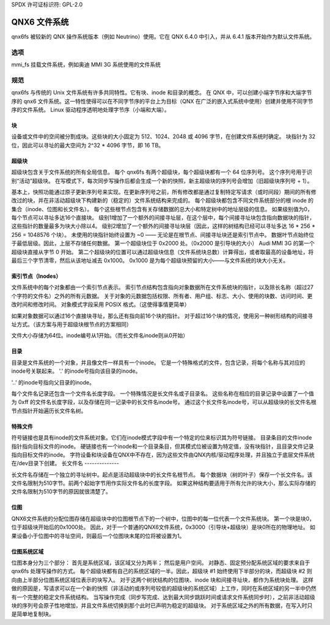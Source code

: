 SPDX 许可证标识符: GPL-2.0

===================
QNX6 文件系统
===================

qnx6fs 被较新的 QNX 操作系统版本（例如 Neutrino）使用。它在 QNX 6.4.0 中引入，并从 6.4.1 版本开始作为默认文件系统。

选项
======

mmi_fs		挂载文件系统，例如奥迪 MMI 3G 系统使用的文件系统

规范
=============

qnx6fs 与传统的 Unix 文件系统有许多共同特性。它有块、inode 和目录的概念。
在 QNX 中，可以创建小端字节序和大端字节序的 qnx6 文件系统。这一特性使得可以在不同字节序的平台上为目标（QNX 在广泛的嵌入式系统中使用）创建并使用不同字节序的文件系统。
Linux 驱动程序透明地处理字节序（小端和大端）。

块
------

设备或文件中的空间被分割成块。这些块的大小固定为 512、1024、2048 或 4096 字节，在创建文件系统时确定。
块指针为 32 位，因此可以寻址的最大空间为 2^32 * 4096 字节，即 16 TB。

超级块
---------------

超级块包含关于文件系统的所有全局信息。
每个 qnx6fs 有两个超级块，每个超级块都有一个 64 位序列号。
这个序列号用于识别“活动”超级块。
在写模式下，每次同步写操作后都会生成一个新的快照，新主超级块的序列号会增加（旧超级块序列号 + 1）。

基本上，快照功能通过原子更新序列号来实现。在更新序列号之前，所有修改都是通过复制特定写请求（或时间段）期间的所有修改过的块，并在非活动超级块下构建新的（稳定的）文件系统结构来完成的。
每个超级块都包含不同文件系统部分的根 inode 的集合（inode、位图和长文件名）。
每个这些根节点包含有关存储数据的总大小和特定树中的地址层级的信息。
如果级别值为0，每个节点可以寻址多达16个直接块。
级别1增加了一个额外的间接寻址层，在这个层中，每个间接寻址块包含指向数据块的指针，这些指针的数量最多为块大小除以4。
级别2增加了一个额外的间接寻址块层（因此，这样的树结构已经可以寻址多达 16 * 256 * 256 = 1048576 个块）。
未使用的块指针始终设置为 ~0 —— 无论是在根节点、间接寻址块还是索引节点中。
数据叶节点始终位于最低层级。因此，上层不存储任何数据。
第一个超级块位于 0x2000 处。（0x2000 是引导块的大小）
Audi MMI 3G 的第一个超级块直接从字节 0 开始。
第二个超级块的位置可以通过超级块信息（文件系统块总数）计算得出，或者取最高的设备地址，将最后三个字节清零，然后从该地址减去 0x1000。
0x1000 是为每个超级块预留的大小——与文件系统的块大小无关。

索引节点（Inodes）
------------------

文件系统中的每个对象都由一个索引节点表示。
索引节点结构包含指向对象数据所在文件系统块的指针，以及除长名称（超过27个字符的文件名）之外的所有元数据。
关于对象的元数据包括权限、所有者、用户组、标志、大小、使用的块数、访问时间、更改时间和修改时间。
对象模式字段采用 POSIX 格式。（这使得事情更简单）

如果对象数据可以通过16个直接块寻址，那么还有指向前16个块的指针。
对于超过16个块的情况，使用另一种树形结构的间接寻址方式。（该方案与用于超级块根节点的方案相同）

文件大小存储为64位。inode编号从1开始。（而长文件名inode则从0开始）

目录
----

目录是文件系统的一个对象，并且像文件一样具有一个inode。
它是一个特殊格式的文件，包含记录，将每个名称与其对应的inode号关联起来。
'.' 的inode号指向该目录的inode。

'..' 的inode号指向父目录的inode。

每个文件名记录还包含一个文件名长度字段。
一个特殊情况是长文件名或子目录名。
这些名称在相应的目录记录中设置了一个值为 0xff 的文件名长度字段，以及存储在同一记录中的长文件名inode号。
通过这个长文件名inode号，可以从超级块的长文件名根节点指针开始遍历长文件名树。

特殊文件
--------

符号链接也是具有inode的文件系统对象。它们在inode模式字段中有一个特定的位来标识其为符号链接。
目录条目的文件inode指针指向目标文件的inode。
硬链接也有一个inode和一个目录条目，但其模式位被设置为特定值，没有块指针，且目录文件记录指向目标文件的inode。
字符设备和块设备在QNX中不存在，因为这些文件由QNX内核/驱动程序处理，并且独立于底层文件系统在/dev目录下创建。
长文件名
--------------

长文件名存储在一个独立的寻址树中。起点是活动超级块中的长文件名根节点。
每个数据块（树的叶子）保存一个长文件名。该文件名限制为510字节。前两个起始字节用作实际文件名的长度字段。
如果这种结构要适用于所有允许的块大小，那么实际存储的文件名限制为510字节的原因就很清楚了。

位图
------

QNX6文件系统的分配位图存储在超级块中的位图根节点下的一个树中，位图中的每一位代表一个文件系统块。
第一个块是块0，位于超级块开始后的0x1000处。
因此，对于一个普通的QNX6文件系统，0x3000（引导块+超级块）是块0所在的物理地址。
如果设备小于位图中的寻址空间，则最后一个位图块末尾的位将被设置为1。

位图系统区域
------------------

位图本身分为三个部分：
首先是系统区域，该区域又分为两半；
然后是用户空间。
对静态、固定预分配系统区域的要求来自于 qnx6fs 处理写操作的方式。
每个超级块都有自己的系统区域的一半。因此，超级块 #1 始终使用下半部分的块，而超级块 #2 则向由上半部分位图系统区域位表示的块写入。
对于这两个树状结构的位图块、inode 块和间接寻址块，都作为系统块处理。
这样做的原因是，写请求可以在一个新的快照（非活动的或序列号较低的超级块的系统区域）上工作，同时在系统区域的另一半中仍然有一个完整的稳定文件系统结构。
当写操作完成（同步写完成、达到最大同步跳跃时间或请求文件系统同步时），之前非活动超级块的序列号会原子性地增加，并且文件系统切换到那个此时已声明为稳定的超级块。
对于系统区域之外的所有数据，在写入时只是简单地复制块。
